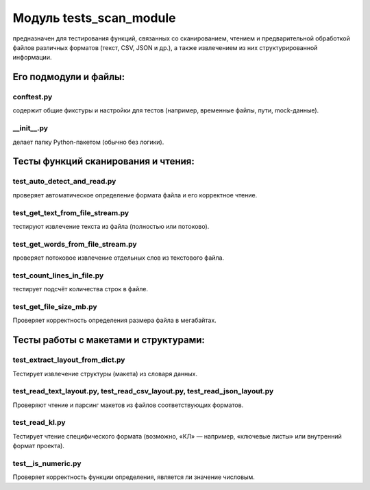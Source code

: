 Модуль tests_scan_module
========================

предназначен для тестирования функций, связанных со сканированием, чтением и предварительной обработкой файлов
различных форматов (текст, CSV, JSON и др.), а также извлечением из них структурированной информации.

Его подмодули и файлы:
----------------------
conftest.py
~~~~~~~~~~~
содержит общие фикстуры и настройки для тестов (например, временные файлы, пути, mock-данные). 

__init__.py
~~~~~~~~~~~

делает папку Python-пакетом (обычно без логики).

Тесты функций сканирования и чтения:
------------------------------------

test_auto_detect_and_read.py
~~~~~~~~~~~~~~~~~~~~~~~~~~~~

проверяет автоматическое определение формата файла и его корректное чтение.  

test_get_text_from_file_stream.py
~~~~~~~~~~~~~~~~~~~~~~~~~~~~~~~~~

тестируют извлечение текста из файла (полностью или потоково).  

test_get_words_from_file_stream.py
~~~~~~~~~~~~~~~~~~~~~~~~~~~~~~~~~~

проверяет потоковое извлечение отдельных слов из текстового файла.  

test_count_lines_in_file.py
~~~~~~~~~~~~~~~~~~~~~~~~~~~

тестирует подсчёт количества строк в файле.  

test_get_file_size_mb.py
~~~~~~~~~~~~~~~~~~~~~~~~

Проверяет корректность определения размера файла в мегабайтах.

Тесты работы с макетами и структурами:
------------------------------------------------

test_extract_layout_from_dict.py
~~~~~~~~~~~~~~~~~~~~~~~~~~~~~~~~

Тестирует извлечение структуры (макета) из словаря данных.  

test_read_text_layout.py, test_read_csv_layout.py, test_read_json_layout.py
~~~~~~~~~~~~~~~~~~~~~~~~~~~~~~~~~~~~~~~~~~~~~~~~~~~~~~~~~~~~~~~~~~~~~~~~~~~

Проверяют чтение и парсинг макетов из файлов соответствующих форматов.  

test_read_kl.py
~~~~~~~~~~~~~~~

Тестирует чтение специфического формата (возможно, «КЛ» — например, «ключевые листы» или внутренний формат проекта).

test__is_numeric.py
~~~~~~~~~~~~~~~~~~~
Проверяет корректность функции определения, является ли значение числовым.